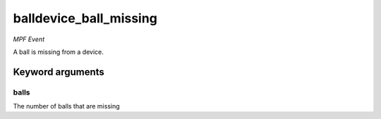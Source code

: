 balldevice_ball_missing
=======================

*MPF Event*

A ball is missing from a device.

Keyword arguments
-----------------

balls
~~~~~
The number of balls that are missing

